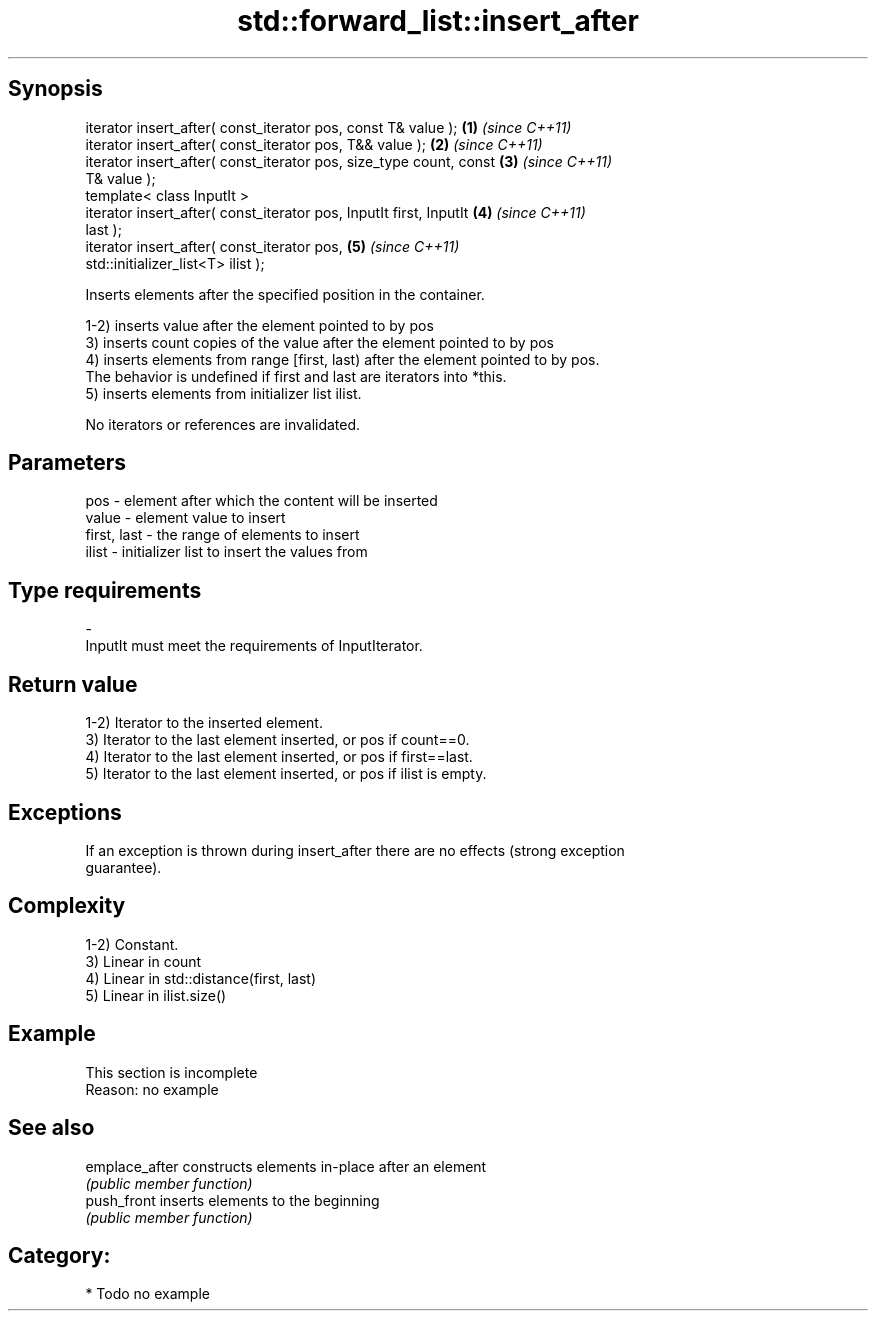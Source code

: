 .TH std::forward_list::insert_after 3 "Sep  4 2015" "2.0 | http://cppreference.com" "C++ Standard Libary"
.SH Synopsis
   iterator insert_after( const_iterator pos, const T& value );       \fB(1)\fP \fI(since C++11)\fP
   iterator insert_after( const_iterator pos, T&& value );            \fB(2)\fP \fI(since C++11)\fP
   iterator insert_after( const_iterator pos, size_type count, const  \fB(3)\fP \fI(since C++11)\fP
   T& value );
   template< class InputIt >
   iterator insert_after( const_iterator pos, InputIt first, InputIt  \fB(4)\fP \fI(since C++11)\fP
   last );
   iterator insert_after( const_iterator pos,                         \fB(5)\fP \fI(since C++11)\fP
   std::initializer_list<T> ilist );

   Inserts elements after the specified position in the container.

   1-2) inserts value after the element pointed to by pos
   3) inserts count copies of the value after the element pointed to by pos
   4) inserts elements from range [first, last) after the element pointed to by pos.
   The behavior is undefined if first and last are iterators into *this.
   5) inserts elements from initializer list ilist.

   No iterators or references are invalidated.

.SH Parameters

   pos         - element after which the content will be inserted
   value       - element value to insert
   first, last - the range of elements to insert
   ilist       - initializer list to insert the values from
.SH Type requirements
   -
   InputIt must meet the requirements of InputIterator.

.SH Return value

   1-2) Iterator to the inserted element.
   3) Iterator to the last element inserted, or pos if count==0.
   4) Iterator to the last element inserted, or pos if first==last.
   5) Iterator to the last element inserted, or pos if ilist is empty.

.SH Exceptions

   If an exception is thrown during insert_after there are no effects (strong exception
   guarantee).

.SH Complexity

   1-2) Constant.
   3) Linear in count
   4) Linear in std::distance(first, last)
   5) Linear in ilist.size()

.SH Example

    This section is incomplete
    Reason: no example

.SH See also

   emplace_after constructs elements in-place after an element
                 \fI(public member function)\fP
   push_front    inserts elements to the beginning
                 \fI(public member function)\fP

.SH Category:

     * Todo no example
